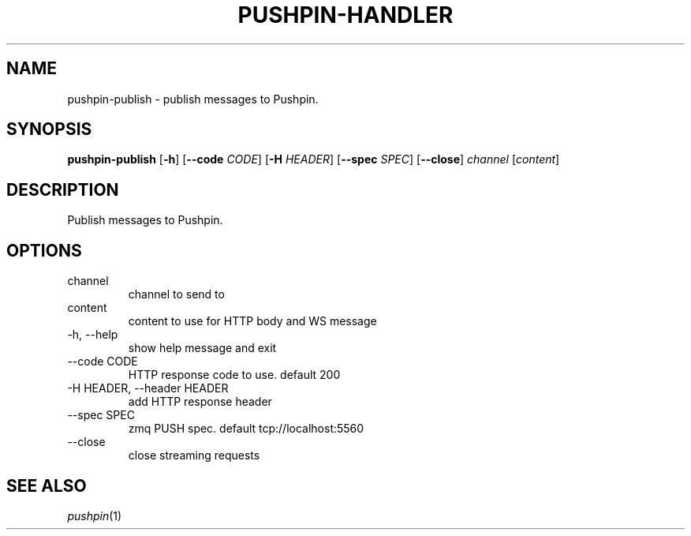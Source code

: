 .\"                                      Hey, EMACS: -*- nroff -*-
.\" (C) Copyright 2013 Jan Niehusmann <jan@debian.org>,
.\"
.\" First parameter, NAME, should be all caps
.\" Second parameter, SECTION, should be 1-8, maybe w/ subsection
.\" other parameters are allowed: see man(7), man(1)
.TH "PUSHPIN-HANDLER" 1 "November  7, 2013"
.\" Please adjust this date whenever revising the manpage.
.\"
.\" Some roff macros, for reference:
.\" .nh        disable hyphenation
.\" .hy        enable hyphenation
.\" .ad l      left justify
.\" .ad b      justify to both left and right margins
.\" .nf        disable filling
.\" .fi        enable filling
.\" .br        insert line break
.\" .sp <n>    insert n+1 empty lines
.\" for manpage-specific macros, see man(7)
.de URL
\\$2 \(laURL: \\$1 \(ra\\$3
..
.if \n[.g] .mso www.tmac
.\"
.SH NAME
pushpin-publish \- publish messages to Pushpin.
.SH SYNOPSIS
.B pushpin-publish
[\fB\-h\fR] [\fB\-\-code\fR \fICODE\fR] [\fB\-H\fR \fIHEADER\fR] [\fB\-\-spec\fR \fISPEC\fR] [\fB\-\-close\fR] \fIchannel\fR [\fIcontent\fR]

.SH DESCRIPTION
Publish messages to Pushpin.

.SH OPTIONS
.IP channel
channel to send to
.IP content
content to use for HTTP body and WS message
.IP "\-h, \-\-help"
show help message and exit
.IP "\-\-code CODE"
HTTP response code to use. default 200
.IP "\-H HEADER, \-\-header HEADER"
add HTTP response header
.IP "\-\-spec SPEC"
zmq PUSH spec. default tcp://localhost:5560
.IP "\-\-close"
close streaming requests

.SH "SEE ALSO"
\&\fIpushpin\fR\|(1)

